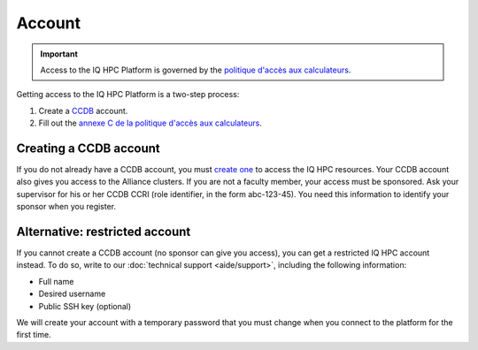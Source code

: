 Account
=======

.. important::

   Access to the IQ HPC Platform is governed by the `politique d'accès aux
   calculateurs
   <https://www.usherbrooke.ca/iq/wp-content/uploads/2022/06/Politiques-Calculateurs-haute-performance-HPC-2022-06-02.pdf>`_.

Getting access to the IQ HPC Platform is a two-step process:

1. Create a `CCDB <https://ccdb.alliancecan.ca/>`_ account.
2. Fill out the `annexe C de la politique d'accès aux calculateurs
   <https://forms.office.com/r/UKb6yPneD1>`_.

Creating a CCDB account
-----------------------

If you do not already have a CCDB account, you must `create one
<https://ccdb.alliancecan.ca/account_application>`_ to access the IQ HPC
resources. Your CCDB account also gives you access to the Alliance clusters.
If you are not a faculty member, your access must be sponsored. Ask your
supervisor for his or her CCDB CCRI (role identifier, in the form abc-123-45).
You need this information to identify your sponsor when you register.

.. seealso::
   - `CCDB Portal <https://ccdb.alliancecan.ca/>`_
   - `Frequently Asked Questions about the CCDB
     <https://docs.alliancecan.ca/wiki/Frequently_Asked_Questions_about_the_CCDB/en>`_
     (Alliance technical documentation)

Alternative: restricted account
-------------------------------

If you cannot create a CCDB account (no sponsor can give you access), you can
get a restricted IQ HPC account instead. To do so, write to our :doc:`technical
support <aide/support>`, including the following information:

- Full name
- Desired username
- Public SSH key (optional)

We will create your account with a temporary password that you must change when
you connect to the platform for the first time.
